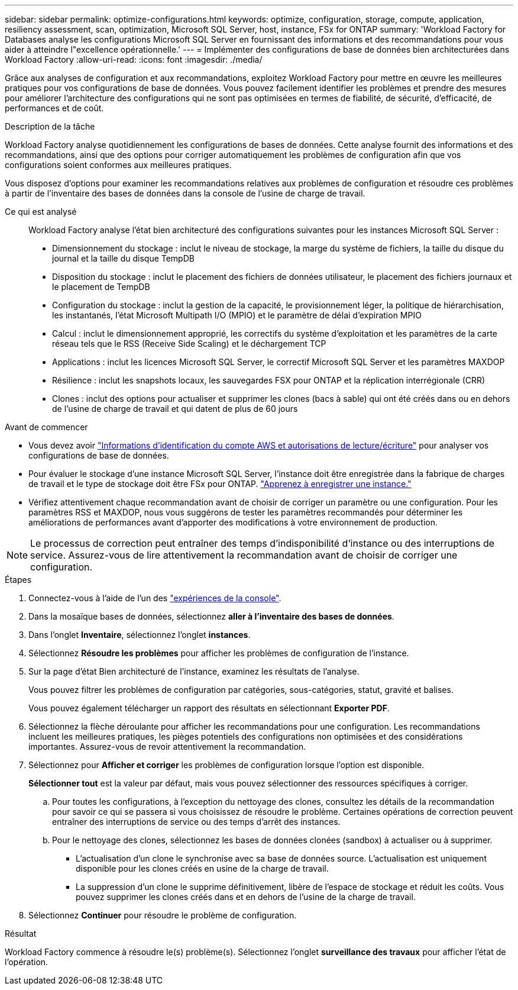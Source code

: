 ---
sidebar: sidebar 
permalink: optimize-configurations.html 
keywords: optimize, configuration, storage, compute, application, resiliency assessment, scan, optimization, Microsoft SQL Server, host, instance, FSx for ONTAP 
summary: 'Workload Factory for Databases analyse les configurations Microsoft SQL Server en fournissant des informations et des recommandations pour vous aider à atteindre l"excellence opérationnelle.' 
---
= Implémenter des configurations de base de données bien architecturées dans Workload Factory
:allow-uri-read: 
:icons: font
:imagesdir: ./media/


[role="lead"]
Grâce aux analyses de configuration et aux recommandations, exploitez Workload Factory pour mettre en œuvre les meilleures pratiques pour vos configurations de base de données. Vous pouvez facilement identifier les problèmes et prendre des mesures pour améliorer l'architecture des configurations qui ne sont pas optimisées en termes de fiabilité, de sécurité, d'efficacité, de performances et de coût.

.Description de la tâche
Workload Factory analyse quotidiennement les configurations de bases de données. Cette analyse fournit des informations et des recommandations, ainsi que des options pour corriger automatiquement les problèmes de configuration afin que vos configurations soient conformes aux meilleures pratiques.

Vous disposez d'options pour examiner les recommandations relatives aux problèmes de configuration et résoudre ces problèmes à partir de l'inventaire des bases de données dans la console de l'usine de charge de travail.

Ce qui est analysé:: Workload Factory analyse l'état bien architecturé des configurations suivantes pour les instances Microsoft SQL Server :
+
--
* Dimensionnement du stockage : inclut le niveau de stockage, la marge du système de fichiers, la taille du disque du journal et la taille du disque TempDB
* Disposition du stockage : inclut le placement des fichiers de données utilisateur, le placement des fichiers journaux et le placement de TempDB
* Configuration du stockage : inclut la gestion de la capacité, le provisionnement léger, la politique de hiérarchisation, les instantanés, l'état Microsoft Multipath I/O (MPIO) et le paramètre de délai d'expiration MPIO
* Calcul : inclut le dimensionnement approprié, les correctifs du système d'exploitation et les paramètres de la carte réseau tels que le RSS (Receive Side Scaling) et le déchargement TCP
* Applications : inclut les licences Microsoft SQL Server, le correctif Microsoft SQL Server et les paramètres MAXDOP
* Résilience : inclut les snapshots locaux, les sauvegardes FSX pour ONTAP et la réplication interrégionale (CRR)
* Clones : inclut des options pour actualiser et supprimer les clones (bacs à sable) qui ont été créés dans ou en dehors de l'usine de charge de travail et qui datent de plus de 60 jours


--


.Avant de commencer
* Vous devez avoir link:https://docs.netapp.com/us-en/workload-setup-admin/add-credentials.html["Informations d'identification du compte AWS et autorisations de lecture/écriture"^] pour analyser vos configurations de base de données.
* Pour évaluer le stockage d’une instance Microsoft SQL Server, l’instance doit être enregistrée dans la fabrique de charges de travail et le type de stockage doit être FSx pour ONTAP. link:register-instance.html["Apprenez à enregistrer une instance."]
* Vérifiez attentivement chaque recommandation avant de choisir de corriger un paramètre ou une configuration. Pour les paramètres RSS et MAXDOP, nous vous suggérons de tester les paramètres recommandés pour déterminer les améliorations de performances avant d'apporter des modifications à votre environnement de production.



NOTE: Le processus de correction peut entraîner des temps d'indisponibilité d'instance ou des interruptions de service. Assurez-vous de lire attentivement la recommandation avant de choisir de corriger une configuration.

.Étapes
. Connectez-vous à l'aide de l'un des link:https://docs.netapp.com/us-en/workload-setup-admin/console-experiences.html["expériences de la console"^].
. Dans la mosaïque bases de données, sélectionnez *aller à l'inventaire des bases de données*.
. Dans l'onglet *Inventaire*, sélectionnez l'onglet *instances*.
. Sélectionnez *Résoudre les problèmes* pour afficher les problèmes de configuration de l'instance.
. Sur la page d’état Bien architecturé de l’instance, examinez les résultats de l’analyse.
+
Vous pouvez filtrer les problèmes de configuration par catégories, sous-catégories, statut, gravité et balises.

+
Vous pouvez également télécharger un rapport des résultats en sélectionnant *Exporter PDF*.

. Sélectionnez la flèche déroulante pour afficher les recommandations pour une configuration. Les recommandations incluent les meilleures pratiques, les pièges potentiels des configurations non optimisées et des considérations importantes. Assurez-vous de revoir attentivement la recommandation.
. Sélectionnez pour *Afficher et corriger* les problèmes de configuration lorsque l'option est disponible.
+
*Sélectionner tout* est la valeur par défaut, mais vous pouvez sélectionner des ressources spécifiques à corriger.

+
.. Pour toutes les configurations, à l’exception du nettoyage des clones, consultez les détails de la recommandation pour savoir ce qui se passera si vous choisissez de résoudre le problème. Certaines opérations de correction peuvent entraîner des interruptions de service ou des temps d'arrêt des instances.
.. Pour le nettoyage des clones, sélectionnez les bases de données clonées (sandbox) à actualiser ou à supprimer.
+
*** L'actualisation d'un clone le synchronise avec sa base de données source. L'actualisation est uniquement disponible pour les clones créés en usine de la charge de travail.
*** La suppression d'un clone le supprime définitivement, libère de l'espace de stockage et réduit les coûts. Vous pouvez supprimer les clones créés dans et en dehors de l'usine de la charge de travail.




. Sélectionnez *Continuer* pour résoudre le problème de configuration.


.Résultat
Workload Factory commence à résoudre le(s) problème(s). Sélectionnez l'onglet *surveillance des travaux* pour afficher l'état de l'opération.
